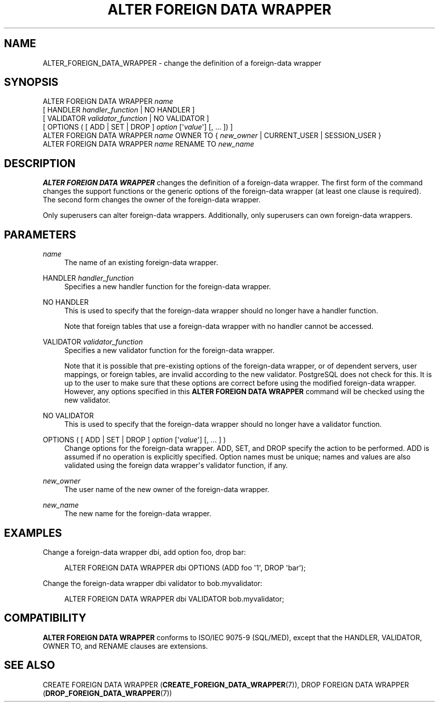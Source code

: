 '\" t
.\"     Title: ALTER FOREIGN DATA WRAPPER
.\"    Author: The PostgreSQL Global Development Group
.\" Generator: DocBook XSL Stylesheets v1.79.1 <http://docbook.sf.net/>
.\"      Date: 2021
.\"    Manual: PostgreSQL 12.6 Documentation
.\"    Source: PostgreSQL 12.6
.\"  Language: English
.\"
.TH "ALTER FOREIGN DATA WRAPPER" "7" "2021" "PostgreSQL 12.6" "PostgreSQL 12.6 Documentation"
.\" -----------------------------------------------------------------
.\" * Define some portability stuff
.\" -----------------------------------------------------------------
.\" ~~~~~~~~~~~~~~~~~~~~~~~~~~~~~~~~~~~~~~~~~~~~~~~~~~~~~~~~~~~~~~~~~
.\" http://bugs.debian.org/507673
.\" http://lists.gnu.org/archive/html/groff/2009-02/msg00013.html
.\" ~~~~~~~~~~~~~~~~~~~~~~~~~~~~~~~~~~~~~~~~~~~~~~~~~~~~~~~~~~~~~~~~~
.ie \n(.g .ds Aq \(aq
.el       .ds Aq '
.\" -----------------------------------------------------------------
.\" * set default formatting
.\" -----------------------------------------------------------------
.\" disable hyphenation
.nh
.\" disable justification (adjust text to left margin only)
.ad l
.\" -----------------------------------------------------------------
.\" * MAIN CONTENT STARTS HERE *
.\" -----------------------------------------------------------------
.SH "NAME"
ALTER_FOREIGN_DATA_WRAPPER \- change the definition of a foreign\-data wrapper
.SH "SYNOPSIS"
.sp
.nf
ALTER FOREIGN DATA WRAPPER \fIname\fR
    [ HANDLER \fIhandler_function\fR | NO HANDLER ]
    [ VALIDATOR \fIvalidator_function\fR | NO VALIDATOR ]
    [ OPTIONS ( [ ADD | SET | DROP ] \fIoption\fR [\*(Aq\fIvalue\fR\*(Aq] [, \&.\&.\&. ]) ]
ALTER FOREIGN DATA WRAPPER \fIname\fR OWNER TO { \fInew_owner\fR | CURRENT_USER | SESSION_USER }
ALTER FOREIGN DATA WRAPPER \fIname\fR RENAME TO \fInew_name\fR
.fi
.SH "DESCRIPTION"
.PP
\fBALTER FOREIGN DATA WRAPPER\fR
changes the definition of a foreign\-data wrapper\&. The first form of the command changes the support functions or the generic options of the foreign\-data wrapper (at least one clause is required)\&. The second form changes the owner of the foreign\-data wrapper\&.
.PP
Only superusers can alter foreign\-data wrappers\&. Additionally, only superusers can own foreign\-data wrappers\&.
.SH "PARAMETERS"
.PP
\fIname\fR
.RS 4
The name of an existing foreign\-data wrapper\&.
.RE
.PP
HANDLER \fIhandler_function\fR
.RS 4
Specifies a new handler function for the foreign\-data wrapper\&.
.RE
.PP
NO HANDLER
.RS 4
This is used to specify that the foreign\-data wrapper should no longer have a handler function\&.
.sp
Note that foreign tables that use a foreign\-data wrapper with no handler cannot be accessed\&.
.RE
.PP
VALIDATOR \fIvalidator_function\fR
.RS 4
Specifies a new validator function for the foreign\-data wrapper\&.
.sp
Note that it is possible that pre\-existing options of the foreign\-data wrapper, or of dependent servers, user mappings, or foreign tables, are invalid according to the new validator\&.
PostgreSQL
does not check for this\&. It is up to the user to make sure that these options are correct before using the modified foreign\-data wrapper\&. However, any options specified in this
\fBALTER FOREIGN DATA WRAPPER\fR
command will be checked using the new validator\&.
.RE
.PP
NO VALIDATOR
.RS 4
This is used to specify that the foreign\-data wrapper should no longer have a validator function\&.
.RE
.PP
OPTIONS ( [ ADD | SET | DROP ] \fIoption\fR [\*(Aq\fIvalue\fR\*(Aq] [, \&.\&.\&. ] )
.RS 4
Change options for the foreign\-data wrapper\&.
ADD,
SET, and
DROP
specify the action to be performed\&.
ADD
is assumed if no operation is explicitly specified\&. Option names must be unique; names and values are also validated using the foreign data wrapper\*(Aqs validator function, if any\&.
.RE
.PP
\fInew_owner\fR
.RS 4
The user name of the new owner of the foreign\-data wrapper\&.
.RE
.PP
\fInew_name\fR
.RS 4
The new name for the foreign\-data wrapper\&.
.RE
.SH "EXAMPLES"
.PP
Change a foreign\-data wrapper
dbi, add option
foo, drop
bar:
.sp
.if n \{\
.RS 4
.\}
.nf
ALTER FOREIGN DATA WRAPPER dbi OPTIONS (ADD foo \*(Aq1\*(Aq, DROP \*(Aqbar\*(Aq);
.fi
.if n \{\
.RE
.\}
.PP
Change the foreign\-data wrapper
dbi
validator to
bob\&.myvalidator:
.sp
.if n \{\
.RS 4
.\}
.nf
ALTER FOREIGN DATA WRAPPER dbi VALIDATOR bob\&.myvalidator;
.fi
.if n \{\
.RE
.\}
.SH "COMPATIBILITY"
.PP
\fBALTER FOREIGN DATA WRAPPER\fR
conforms to ISO/IEC 9075\-9 (SQL/MED), except that the
HANDLER,
VALIDATOR,
OWNER TO, and
RENAME
clauses are extensions\&.
.SH "SEE ALSO"
CREATE FOREIGN DATA WRAPPER (\fBCREATE_FOREIGN_DATA_WRAPPER\fR(7)), DROP FOREIGN DATA WRAPPER (\fBDROP_FOREIGN_DATA_WRAPPER\fR(7))
